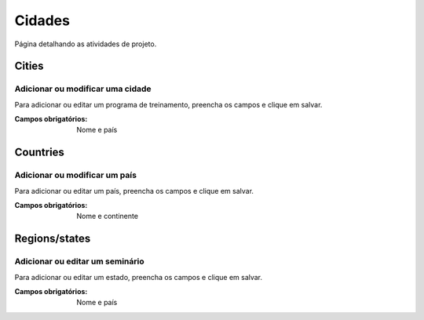 =======
Cidades
=======

Página detalhando as atividades de projeto.

.. image:: imagens/atividades.png


******
Cities
******

---------------------------------
Adicionar ou modificar uma cidade
---------------------------------

Para adicionar ou editar um programa de treinamento, preencha os campos e clique em salvar.

.. image:: imagens/add_cidade.png

:Campos obrigatórios:
	Nome e país


*********
Countries
*********

------------------------------
Adicionar ou modificar um país
------------------------------

Para adicionar ou editar um país, preencha os campos e clique em salvar.

.. image:: imagens/add_pais.png

:Campos obrigatórios:
	Nome e continente


**************
Regions/states
**************

--------------------------------
Adicionar ou editar um seminário
--------------------------------

Para adicionar ou editar um estado, preencha os campos e clique em salvar.

.. image:: imagens/add_estado.png

:Campos obrigatórios:
	Nome e país